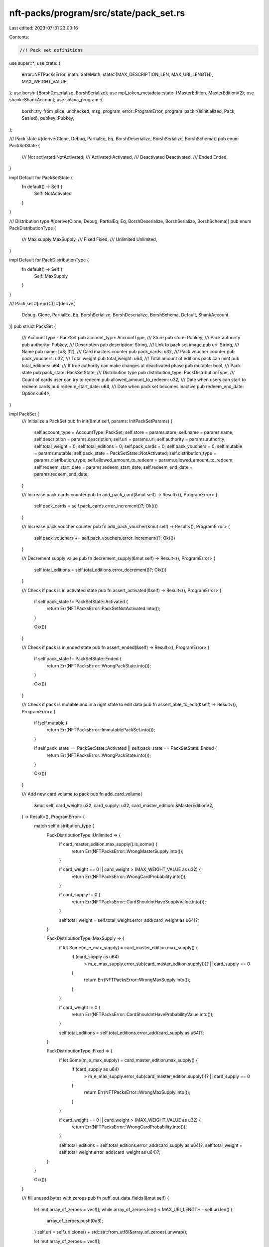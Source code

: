 nft-packs/program/src/state/pack_set.rs
=======================================

Last edited: 2023-07-31 23:00:16

Contents:

.. code-block:: rs

    //! Pack set definitions

use super::*;
use crate::{
    error::NFTPacksError,
    math::SafeMath,
    state::{MAX_DESCRIPTION_LEN, MAX_URI_LENGTH},
    MAX_WEIGHT_VALUE,
};
use borsh::{BorshDeserialize, BorshSerialize};
use mpl_token_metadata::state::{MasterEdition, MasterEditionV2};
use shank::ShankAccount;
use solana_program::{
    borsh::try_from_slice_unchecked,
    msg,
    program_error::ProgramError,
    program_pack::{IsInitialized, Pack, Sealed},
    pubkey::Pubkey,
};

/// Pack state
#[derive(Clone, Debug, PartialEq, Eq, BorshDeserialize, BorshSerialize, BorshSchema)]
pub enum PackSetState {
    /// Not activated
    NotActivated,
    /// Activated
    Activated,
    /// Deactivated
    Deactivated,
    /// Ended
    Ended,
}

impl Default for PackSetState {
    fn default() -> Self {
        Self::NotActivated
    }
}

/// Distribution type
#[derive(Clone, Debug, PartialEq, Eq, BorshDeserialize, BorshSerialize, BorshSchema)]
pub enum PackDistributionType {
    /// Max supply
    MaxSupply,
    /// Fixed
    Fixed,
    /// Unlimited
    Unlimited,
}

impl Default for PackDistributionType {
    fn default() -> Self {
        Self::MaxSupply
    }
}

/// Pack set
#[repr(C)]
#[derive(
    Debug,
    Clone,
    PartialEq,
    Eq,
    BorshSerialize,
    BorshDeserialize,
    BorshSchema,
    Default,
    ShankAccount,
)]
pub struct PackSet {
    /// Account type - PackSet
    pub account_type: AccountType,
    /// Store
    pub store: Pubkey,
    /// Pack authority
    pub authority: Pubkey,
    /// Description
    pub description: String,
    /// Link to pack set image
    pub uri: String,
    /// Name
    pub name: [u8; 32],
    /// Card masters counter
    pub pack_cards: u32,
    /// Pack voucher counter
    pub pack_vouchers: u32,
    /// Total weight
    pub total_weight: u64,
    /// Total amount of editions pack can mint
    pub total_editions: u64,
    /// If true authority can make changes at deactivated phase
    pub mutable: bool,
    /// Pack state
    pub pack_state: PackSetState,
    /// Distribution type
    pub distribution_type: PackDistributionType,
    /// Count of cards user can try to redeem
    pub allowed_amount_to_redeem: u32,
    /// Date when users can start to redeem cards
    pub redeem_start_date: u64,
    /// Date when pack set becomes inactive
    pub redeem_end_date: Option<u64>,
}

impl PackSet {
    /// Initialize a PackSet
    pub fn init(&mut self, params: InitPackSetParams) {
        self.account_type = AccountType::PackSet;
        self.store = params.store;
        self.name = params.name;
        self.description = params.description;
        self.uri = params.uri;
        self.authority = params.authority;
        self.total_weight = 0;
        self.total_editions = 0;
        self.pack_cards = 0;
        self.pack_vouchers = 0;
        self.mutable = params.mutable;
        self.pack_state = PackSetState::NotActivated;
        self.distribution_type = params.distribution_type;
        self.allowed_amount_to_redeem = params.allowed_amount_to_redeem;
        self.redeem_start_date = params.redeem_start_date;
        self.redeem_end_date = params.redeem_end_date;
    }

    /// Increase pack cards counter
    pub fn add_pack_card(&mut self) -> Result<(), ProgramError> {
        self.pack_cards = self.pack_cards.error_increment()?;
        Ok(())
    }

    /// Increase pack voucher counter
    pub fn add_pack_voucher(&mut self) -> Result<(), ProgramError> {
        self.pack_vouchers += self.pack_vouchers.error_increment()?;
        Ok(())
    }

    /// Decrement supply value
    pub fn decrement_supply(&mut self) -> Result<(), ProgramError> {
        self.total_editions = self.total_editions.error_decrement()?;
        Ok(())
    }

    /// Check if pack is in activated state
    pub fn assert_activated(&self) -> Result<(), ProgramError> {
        if self.pack_state != PackSetState::Activated {
            return Err(NFTPacksError::PackSetNotActivated.into());
        }

        Ok(())
    }

    /// Check if pack is in ended state
    pub fn assert_ended(&self) -> Result<(), ProgramError> {
        if self.pack_state != PackSetState::Ended {
            return Err(NFTPacksError::WrongPackState.into());
        }

        Ok(())
    }

    /// Check if pack is mutable and in a right state to edit data
    pub fn assert_able_to_edit(&self) -> Result<(), ProgramError> {
        if !self.mutable {
            return Err(NFTPacksError::ImmutablePackSet.into());
        }

        if self.pack_state == PackSetState::Activated || self.pack_state == PackSetState::Ended {
            return Err(NFTPacksError::WrongPackState.into());
        }

        Ok(())
    }

    /// Add new card volume to pack
    pub fn add_card_volume(
        &mut self,
        card_weight: u32,
        card_supply: u32,
        card_master_edition: &MasterEditionV2,
    ) -> Result<(), ProgramError> {
        match self.distribution_type {
            PackDistributionType::Unlimited => {
                if card_master_edition.max_supply().is_some() {
                    return Err(NFTPacksError::WrongMasterSupply.into());
                }

                if card_weight == 0 || card_weight > (MAX_WEIGHT_VALUE as u32) {
                    return Err(NFTPacksError::WrongCardProbability.into());
                }

                if card_supply != 0 {
                    return Err(NFTPacksError::CardShouldntHaveSupplyValue.into());
                }

                self.total_weight = self.total_weight.error_add(card_weight as u64)?;
            }

            PackDistributionType::MaxSupply => {
                if let Some(m_e_max_supply) = card_master_edition.max_supply() {
                    if (card_supply as u64)
                        > m_e_max_supply.error_sub(card_master_edition.supply())?
                        || card_supply == 0
                    {
                        return Err(NFTPacksError::WrongMaxSupply.into());
                    }
                }

                if card_weight != 0 {
                    return Err(NFTPacksError::CardShouldntHaveProbabilityValue.into());
                }

                self.total_editions = self.total_editions.error_add(card_supply as u64)?;
            }

            PackDistributionType::Fixed => {
                if let Some(m_e_max_supply) = card_master_edition.max_supply() {
                    if (card_supply as u64)
                        > m_e_max_supply.error_sub(card_master_edition.supply())?
                        || card_supply == 0
                    {
                        return Err(NFTPacksError::WrongMaxSupply.into());
                    }
                }

                if card_weight == 0 || card_weight > (MAX_WEIGHT_VALUE as u32) {
                    return Err(NFTPacksError::WrongCardProbability.into());
                }

                self.total_editions = self.total_editions.error_add(card_supply as u64)?;
                self.total_weight = self.total_weight.error_add(card_weight as u64)?;
            }
        }

        Ok(())
    }

    /// fill unused bytes with zeroes
    pub fn puff_out_data_fields(&mut self) {
        let mut array_of_zeroes = vec![];
        while array_of_zeroes.len() < MAX_URI_LENGTH - self.uri.len() {
            array_of_zeroes.push(0u8);
        }
        self.uri = self.uri.clone() + std::str::from_utf8(&array_of_zeroes).unwrap();

        let mut array_of_zeroes = vec![];

        while array_of_zeroes.len() < MAX_DESCRIPTION_LEN - self.description.len() {
            array_of_zeroes.push(0u8);
        }
        self.description =
            self.description.clone() + std::str::from_utf8(&array_of_zeroes).unwrap();
    }
}

/// Initialize a PackSet params
pub struct InitPackSetParams {
    /// Store
    pub store: Pubkey,
    /// Name
    pub name: [u8; 32],
    /// Description
    pub description: String,
    /// URI
    pub uri: String,
    /// Pack authority
    pub authority: Pubkey,
    /// If true authority can make changes at deactivated phase
    pub mutable: bool,
    /// Distribution type
    pub distribution_type: PackDistributionType,
    /// Allowed amount to redeem
    pub allowed_amount_to_redeem: u32,
    /// Redeem start date
    pub redeem_start_date: u64,
    /// Redeem end date
    pub redeem_end_date: Option<u64>,
}

impl Sealed for PackSet {}

impl Pack for PackSet {
    const LEN: usize = 885;

    fn pack_into_slice(&self, dst: &mut [u8]) {
        let mut slice = dst;
        self.serialize(&mut slice).unwrap()
    }

    fn unpack_from_slice(src: &[u8]) -> Result<Self, ProgramError> {
        if (src[0] != AccountType::PackSet as u8 && src[0] != AccountType::Uninitialized as u8)
            || src.len() != Self::LEN
        {
            msg!("Failed to deserialize");
            return Err(ProgramError::InvalidAccountData);
        }

        let result: Self = try_from_slice_unchecked(src)?;

        Ok(result)
    }
}

impl IsInitialized for PackSet {
    fn is_initialized(&self) -> bool {
        self.account_type != AccountType::Uninitialized && self.account_type == AccountType::PackSet
    }
}


